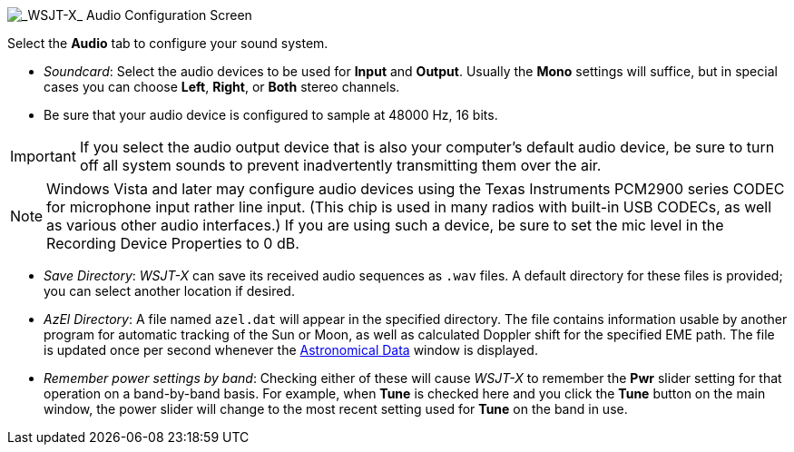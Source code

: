 // Status=review

image::settings-audio.png[align="center",alt="_WSJT-X_ Audio Configuration Screen"]

Select the *Audio* tab to configure your sound system.

- _Soundcard_: Select the audio devices to be used for *Input* and
*Output*.  Usually the *Mono* settings will suffice, but in special
cases you can choose *Left*, *Right*, or *Both* stereo channels.

- Be sure that your audio device is configured to sample at 48000 Hz,
16 bits.


IMPORTANT: If you select the audio output device that is also your
computer's default audio device, be sure to turn off all system sounds
to prevent inadvertently transmitting them over the air.  

NOTE: Windows Vista and later may configure audio devices using
the Texas Instruments PCM2900 series CODEC for microphone input rather
line input.  (This chip is used in many radios with built-in USB
CODECs, as well as various other audio interfaces.)  If you are using
such a device, be sure to set the mic level in the Recording Device
Properties to 0 dB.

- _Save Directory_: _WSJT-X_ can save its received audio sequences as
`.wav` files.  A default directory for these files is provided; you
can select another location if desired.

- _AzEl Directory_: A file named `azel.dat` will appear in the
specified directory.  The file contains information usable by another
program for automatic tracking of the Sun or Moon, as well as
calculated Doppler shift for the specified EME path.  The file is
updated once per second whenever the <<ASTRODATA,Astronomical Data>>
window is displayed.

- _Remember power settings by band_: Checking either of these will
cause _WSJT-X_ to remember the *Pwr* slider setting for that operation
on a band-by-band basis.  For example, when *Tune* is checked here and
you click the *Tune* button on the main window, the power slider will
change to the most recent setting used for *Tune* on the band in use.
